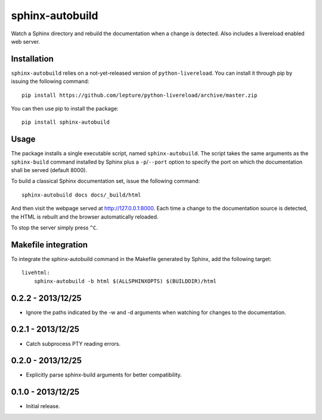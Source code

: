 sphinx-autobuild
================

Watch a Sphinx directory and rebuild the documentation when a change is
detected. Also includes a livereload enabled web server.


Installation
------------

``sphinx-autobuild`` relies on a not-yet-released version of
``python-livereload``. You can install it through pip by issuing the following
command::

    pip install https://github.com/lepture/python-livereload/archive/master.zip

You can then use pip to install the package::

    pip install sphinx-autobuild


Usage
-----

The package installs a single executable script, named ``sphinx-autobuild``.
The script takes the same arguments as the ``sphinx-build`` command installed
by Sphinx plus a ``-p``/``--port`` option to specify the port on which the
documentation shall be served (default 8000).

To build a classical Sphinx documentation set, issue the following command::

    sphinx-autobuild docs docs/_build/html

And then visit the webpage served at http://127.0.0.1:8000. Each time a change
to the documentation source is detected, the HTML is rebuilt and the browser
automatically reloaded.

To stop the server simply press ``^C``.


Makefile integration
--------------------

To integrate the sphinx-autobuild command in the Makefile generated by Sphinx,
add the following target::

    livehtml:
    	sphinx-autobuild -b html $(ALLSPHINXOPTS) $(BUILDDIR)/html



0.2.2 - 2013/12/25
------------------
* Ignore the paths indicated by the -w and -d arguments when watching for
  changes to the documentation.


0.2.1 - 2013/12/25
------------------
* Catch subprocess PTY reading errors.


0.2.0 - 2013/12/25
------------------
* Explicitly parse sphinx-build arguments for better compatibility.


0.1.0 - 2013/12/25
------------------
* Initial release.


